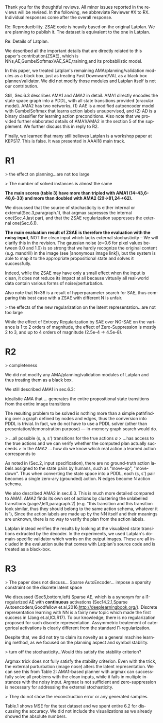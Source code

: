 #+TITLE: 
#+DATE: 
#+AUTHOR: 
#+EMAIL: 
#+OPTIONS: ':nil *:t -:t ::t <:t H:3 \n:nil ^:t arch:headline author:nil
#+OPTIONS: c:nil creator:nil d:(not "LOGBOOK") date:nil e:t email:nil
#+OPTIONS: f:t inline:t num:t p:nil pri:nil stat:t tags:t tasks:t tex:t
#+OPTIONS: timestamp:nil toc:nil todo:t |:t
#+CREATOR: Emacs 24.3.1 (Org mode 8.2.10)
#+DESCRIPTION:
#+EXCLUDE_TAGS: noexport
#+KEYWORDS:
#+LANGUAGE: en
#+SELECT_TAGS: export


Thank you for the thoughtful reviews.
All minor issues reported in the reviews will be revised.
In the following, we abbreviate Reviewer #X to RX.
Individual responses come after the overall response.

Re: Reproducibility.
ZSAE code is heavily based on the original Latplan. We are planning to publish it.
The dataset is equivalent to the one in Latplan.

Re: Details of Latplan.

We described all the important details that are directly related to this paper's contribution(ZSAE), which is NNs,AE,GumbelSoftmaxVAE,SAE,training,and its probabilistic model.

In this paper, we treated Latplan's remaining AMA/planning/validation modules as a black box, just as treating Fast Downward/VAL as a black box planner/validator.
We did not modify those modules and Latplan itself is not our contribution.

Still, Sec.6.3 describes AMA1 and AMA2 in detail.
AMA1 directly encodes the state space graph into a PDDL, with all state transitions provided (oracular model).
AMA2 has two networks, (1) AAE is a modified autoencoder model with GumbelSoftmax that learns action labels unsupervised, and (2) AD is a binary classifier for learning action preconditions.
Also note that we provided further elaborated details of AMA1/AMA2 in the section 5 of the supplement.
We further discuss this in reply to R2.

# This is an almost verbatim copy from Latplan paper with authors' permission.

Finally, we learned that many still believes Latplan is a workshop paper at KEPS17. This is false. It was presented in AAAI18 main track.

* R1

# Significance: 2: (modest contribution or average impact)
# Soundness: 3: (correct)
# Scholarship: 2: (relevant literature cited but could be expanded)
# Clarity: 3: (well organized and well written)
# Reproducibility: 3: (authors describe the implementation and domains in sufficient detail)
# Overall evaluation: 2: (accept)
# Review:

# This paper extends an existing approach for learning symbolic state representations in planning domains (well.. that is what it is used for, but it coule be used for other things). The idea is to put more constraints on an auto-encoder network setup such that the latent space is forced into a more "stable" bit representation. The authors define what that means and contribute the algorithm, an analysis of the previous algorithm (using a novel viewpoint) and the introduction of the symbol stability problem. Many experiments are included to test various aspects and to compare to two previous approaches.
# 
# This paper is well-written, focused and it contains insightful experiments for what the authors claim to contribute. It is interesting to see that in addition to a new algorithm, the authors also analyze the original algorithm and find out (confirmed by contact with the original authors) that even the original algorithm was different from its description.
# 
# This paper is about an important problem: with all the deep learning success, it is good to look at how such models can be used to obtain representations that are useful for (symbolic) planning, and especially how we can obtain stable representations. The problem setting is very clear from the start, all the sub-steps and problems are well introduced and also covered in the experiments, and terminology is clear throughout the paper. Most of the questions I had while reading were answered right away or through the experiments. The first half of the paper could use a more extensive example to get hands-on with the problem of stability; I agree that the pictures do introduce it, but on a slightly more abstract level though. Some of the language can be improved (some small things like literals missing, but overall the paper is quite polished already). Figure 4 is not very clear (compared to the rest of the paper).
# 
# Section 3 might overdo it a little when explaining things related to the main theme of the paper; I guess some of it is redundant.

# I think that all experiments "before" the actual planning tests are insightful and convincing (also the comparisons).

# For the planning experiments themselves, I think these are not overly convincing.
> the effect on planning...are not too large

> The number of solved instances is almost the same

**The main scores (table 3) have more than tripled with AMA1 (14-43,6-48,6-33) and more than doubled with AMA2 (29->81,24->62).**

We discussed that the source of stochasticity is either internal or external(Sec.3,paragraph.1),
that argmax supresses the internal one(Sec.4,last par),
and that the ZSAE regularization suppresses the external one(Sec.6.1). 

**The main evaluation result of ZSAE is therefore the evaluation with the noisy input**, NOT the clean input which lacks external stochasticity -- We will clarify this in the revision.
The gaussian noise (σ=0.6 for pixel values between 0.0 and 1.0) is so strong that we hardly recognize the original content (e.g. mandrill) in the image (see [anonymous image link]),
but the system is able to map it to the appropriate propositional state and solves it successfully.

Indeed, while the ZSAE may have only a small effect when the input is clean,
it does not reduce its impact at all because virtually all real-world data contain various forms of noise/perturbation.

Also note that N=36 is a result of hyperparameter search for SAE, thus comparing this best case with a ZSAE with different N is unfair.



> the effects of the new regularization on the latent representation...are not too large

While the effect of Entropy Regularization by SAE over NG-SAE on the variance is 1 to 2 orders of magnitude,
the effect of Zero-Suppression is mostly 2 to 3, and up to 4 orders of magnitude (2.5e-4 -> 4.5e-8).


# The number of solved instances is almost the same, but according to the end of section 6.3. search efforts and runtimes do differ, but I think more experiments/analysis is needed here.
# This is the only weaker point of the paper, since it is the main focus (seeing how better representations enable "better" planning).
# I also feel that if one leaves the planning domain aside, the experimental section could have appealed to other methods too that work on compression of (auto-encoder based) learning.
# The related work could also be expanded somewhat if looking more in this direction.
# 
# Nevertheless, this is a nice paper with interesting results.

* R2

# Significance: 1: (minimal contribution or weak impact) Minor extension of an already-published method
# Soundness: 2: (minor inconsistencies or small fixable errors)
# Scholarship: 2: (relevant literature cited but could be expanded)
# Clarity: 2: (mostly readable with some room for improvement)
# 
# Many important details are not described precisely. Understanding the system requires reading the earlier LatPlan paper (Asai and Fukunaga, 2018), which is itself difficult to parse.
# 
# Reproducibility: 	
# 3: (authors describe the implementation and domains in sufficient detail)
# Would be very difficult to reproduce from this paper alone, but the work is an extension of the LatPlan system, which has available source code.

# # shared comments
 
# Overall evaluation: 	
# -1: (weak reject)
# 
# Review: 	Summary:

# The paper proposes an extension to the LatPlan system (Asai and Fukunaga, 2018) to improve the "stability" of the learned discrete state representation. The paper first notes that LatPlan relies on (apparently accidentally) minimizing entropy in the discrete latent representation for its success. The paper then proposes a "zero-suppression" (which actually encourages *more* zeros in the latent representation) with the goal of encouraging a sparse representation that might be more resistent to "flipping" bits due to noise. Compared to the original LatPlan framework, the "zero-suppressed" version has lower variance in the latent states given noisy inputs, and solves more planning problems in the presence of noise.
 
# Review:
 
# First of all, "zero-suppressed" suggests the opposite of what the proposed method actually does. "Zero-enhanced" or "sparse" or "L0-regularized" would all be better names. I'll call the method "ZSAE" in the remainder of the review.

# > "zero-suppressed"
# 
# The name comes from Zero-Suppressed Decision Diagram [Minato ACM93], an established method which prunes DD nodes that points to constant 0 node. ZSAE also allows to prune constant 0 neurons.
# Minato gave an invited talk in SoCS+ICAPS in 2017.

# The ZSAE method is a minor extension of the earlier LatPlan framework. The experimental results suggest that this extension achieves its objective of making the learned discrete representation more stable in the presence of noise, with a corresponding benefit to planning success. The observation that a *low entropy* objective for the latent representation makes it more stable is quite interesting and may be useful for other applications of VAEs with discrete latent variables.
 
# The paper's main weakness is an overall lack of clarity and completeness. I was able to get a general understanding of the modified LatPlan framework from the paper, but there are many important details missing. The most important missing pieces relate to how action models are created and how planning performance is actually evaluated. The two "AMA" methods are hardly described at all.
# I gather from reading the LatPlan paper that AMA1 exhaustively examines all possible (s, a, s') transitions for the true actions $a$ and learned state representations $s,s'$.
# So in this case the planner has access to the true actions and we can verify whether the computed plan actually succeeds in the real world.

# In the AMA2 method, though, the system is *learning* the action space as the latent space of an autoencoder that reconstructs successor states. The planner can plan in this entirely-learned space, but how do we know which real action a learned action corresponds to, so that we know what the planner actually wants to do in a given state and what the real reaults of that action are?

# > I gather from reading the LatPlan paper
# 
# There is no need to read the previous work as long as understanding that the problem is a simple graph search.

> completeness

We did not modify any AMA/planning/validation modules of Latplan and thus treating them as a black box.

We still described AMA1 in sec.6.3:

  idealistic AMA that ... generates the entire propositional state transitions from the entire image transitions

The resulting problem to be solved is nothing more than a simple pathfinding over a graph defined by nodes and edges,
thus the conversion into PDDL is trivial.
In fact, we do not have to use a PDDL solver (other than presentation/demonstration purpose) --- in-memory graph search would do.

> ...all possible (s, a, s') transitions for the true actions $a$
> ...has access to the true actions and we can verify whether the computed plan actually succeeds
> In the AMA2 ... how do we know which real action a learned action corresponds to

As noted in (Sec.2, input specification), there are no ground-truth action labels assigned to the state pairs by humans, such as "move-up", "move-down".
Thus when converting the state space into a PDDL, each (s, s') pair becomes a single zero-ary (grounded) action. N edges become N action schema.

We also described AMA2 in sec.6.3. This is much more detailed compared to AMA1.
AMA2 finds its own set of actions by clustering the unlabelled transitions (page7,left,paragraph.2) (e.g. "this transition and this transition look similar, thus they should belong to the same action schema, whatever it is"),
Since the action labels are made up by the NN itself and their meanings are unknown, there is no way to verify the plan from the action labels.

Latplan instead verifies the results by looking at the visualized state transitions extracted by the decoder.
In the experiments, we used Latplan's domain-specific validator which works on the output images.
These are all included in the evaluation suite that comes with Latplan's source code and is treated as a black-box.


* R3

# Significance: 	
# 1: (minimal contribution or weak impact)
# Soundness: 	
# 3: (correct)
# Scholarship: 	
# 1: (important related work missing, or mischaracterizes prior research)
# Clarity: 	
# 2: (mostly readable with some room for improvement)
# Reproducibility: 	
# 3: (authors describe the implementation and domains in sufficient detail)
# Overall evaluation: 	
# -1: (weak reject)

# This paper presents an improvement on existing image-based planning
# leveraging classical planners. The idea is to first learn the set of state
# variables (propositions), then learn an action model, followed by classical
# planning. The drawback of the standard approach as well as previous work
# (State AutoEncoder) is the high stochasticity, which the authors call the
# stability problem of the learned propositional encoding.

# It is notable that the authors found a bug in the implementation of the primary
# previous work SAE that differed from the paper, that helped LatPlan work better
# than expected. Besides this, the insights and proposed algorithm here are
# incremental and the results not surprising, not substantial enough for an ICAPS
# paper.
# 
> The paper does not discuss... Sparse AutoEncoder... impose a sparsity constraint on the discrete latent space

We discussed (Sec5,bottom,left) Sparse AE, which is a synonym for a l1-regularized AE with *continuous* activations (Sec14.2.1,Sparse Autoencoders,Goodfellow et.al,2016,http://deeplearningbook.org/).
Discrete representation learning with NN is a fairly new topic which made the first success in (Jang et.al,ICLR17).
To our knowledge, there is no regularization proposed for such discrete representation.
Assymmetric treatement of categorical activations is clearly different from the standard l1-regularization.

Despite that, we did not try to claim its novelty as a general machine learning method, as we focused on the planning aspect and symbol stability.

# Definition 1 and Definition 2 seem to be loosely stated "under some equivalence
# relation". Further, it seems the definitions are not used elsewhere in the
# paper?


# > "under some equivalence relation"
# 
# In the particular cases in this paper, this is the equivalence under the error threshold noticeable by humans.
# 
# Other instances include a symbolic representation "A is adjascent to B" of a picture depicting A and B,
# which is rotation and translation invariant to the absolute coordinates of A and B in the picture.

# One trick used in VAEs is to turn off the stochasticity in the input->latent
# mapping --- simply take the mean or most likely outcome of the distribution.
# Would this satisfy the stability criterion? This needs to be shown as the basic
# remedy to the stochasticity/stability problem.

> turn off the stochasticity...Would this satisfy the stability criterion?

Argmax trick does not fully satisfy the stability criterion.
Even with the trick,
the external purturbation (image nose) alters the latent representation.
We can see this from Table 2:
AMA1-based planner with argmax can successfully solve all problems with the clean inputs, while it fails in multiple instances with the noisy input.
Argmax is not sufficient and zero-suppression is necessary for addressing the external stochasticity.
 
# > as temperature goes to zero, the stochasticity...tend to deterministic...
# > ...the stability problem stems more from stochasticity in the input
# 
# Hard to say which effect is larger (internal/external stochasticity).

# Similarly, in GS-VAE as temperature goes to zero, the stochasticity in the
# latent encodings should also tend to deterministic. It seems the stability
# problem stems more from stochasticity in the input rather than encodings. The
# issue with small variations in input leading to large deviations in NN outputs
# is well known, and perhaps a look at these adversarial examples might shed some
# light in to the symbol stability problem.
# 
# At a more fundamental level, stable symbols are not as import as predictive
# symbols that learn meaningful action models, beyond reconstruction of the
# current image. It would be interesting if the authors expand the discussion
# around the different design choices for symbolic learning.

# don' answer, not clear what he means

# I really like the flavor of experiments and the domains used. However, it is
# hard to judge the differences based on the total sample variance alone.
# They do not show the reconstruction error or any generated samples.
# The authors show planning performance in Table 3, but it could be expanded.

> They do not show the reconstruction error or any generated samples.

Table.1 shows MSE for the test dataset and we spent entire 6.2 for discussing the accuracy.
We did not include the visualizations as we already showed the absolute numbers.

* local variables                                                  :noexport:

# Local Variables:
# truncate-lines: nil
# eval: (load-file "publish-and-count-word.el")
# End:

